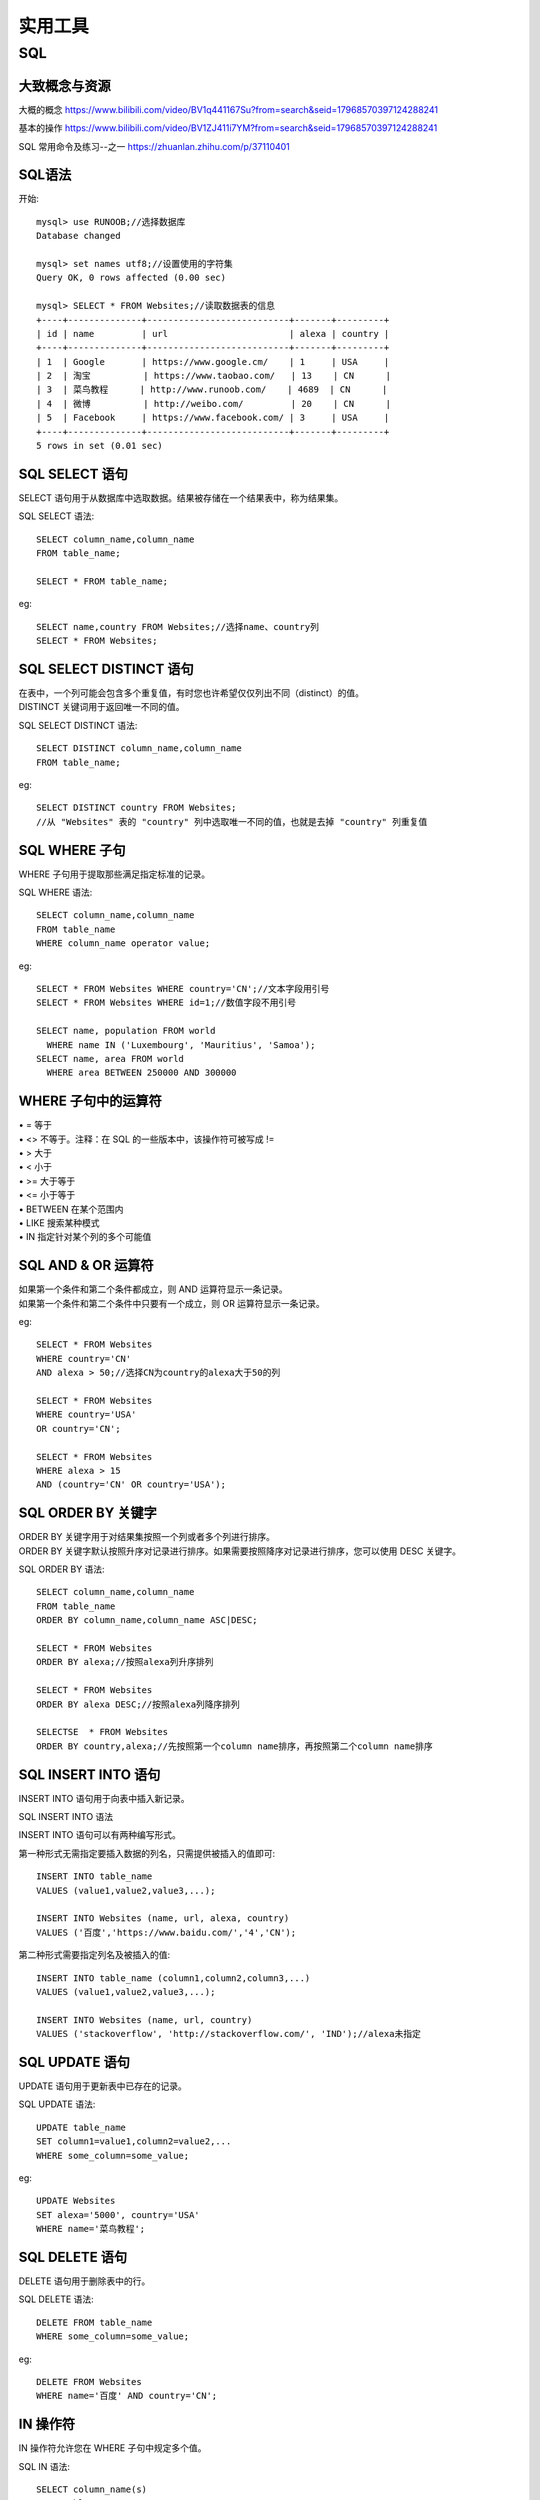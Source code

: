 .. knowledge_record documentation master file, created by
   sphinx-quickstart on Tue July 4 21:15:34 2020.
   You can adapt this file completely to your liking, but it should at least
   contain the root `toctree` directive.

******************
实用工具
******************

SQL
=====================

大致概念与资源
--------------------------------------------------------
大概的概念   https://www.bilibili.com/video/BV1q441167Su?from=search&seid=17968570397124288241  

.. image:: ../../_static/tools/need.png
    :align: center
    :width: 550
    
    
.. image:: ../../_static/tools/SQL命令总.png
    :align: center
    :width: 550
    
基本的操作  https://www.bilibili.com/video/BV1ZJ411i7YM?from=search&seid=17968570397124288241

SQL 常用命令及练习--之一     https://zhuanlan.zhihu.com/p/37110401


SQL语法
--------------------

开始::

    mysql> use RUNOOB;//选择数据库
    Database changed

    mysql> set names utf8;//设置使用的字符集
    Query OK, 0 rows affected (0.00 sec)

    mysql> SELECT * FROM Websites;//读取数据表的信息
    +----+--------------+---------------------------+-------+---------+
    | id | name         | url                       | alexa | country |
    +----+--------------+---------------------------+-------+---------+
    | 1  | Google       | https://www.google.cm/    | 1     | USA     |
    | 2  | 淘宝          | https://www.taobao.com/   | 13    | CN      |
    | 3  | 菜鸟教程      | http://www.runoob.com/    | 4689  | CN      |
    | 4  | 微博          | http://weibo.com/         | 20    | CN      |
    | 5  | Facebook     | https://www.facebook.com/ | 3     | USA     |
    +----+--------------+---------------------------+-------+---------+
    5 rows in set (0.01 sec)
    

SQL SELECT 语句
----------------------------

| SELECT 语句用于从数据库中选取数据。结果被存储在一个结果表中，称为结果集。


SQL SELECT 语法::

    SELECT column_name,column_name
    FROM table_name;

    SELECT * FROM table_name;


eg::

    SELECT name,country FROM Websites;//选择name、country列
    SELECT * FROM Websites;


SQL SELECT DISTINCT 语句
-------------------------------------

| 在表中，一个列可能会包含多个重复值，有时您也许希望仅仅列出不同（distinct）的值。
| DISTINCT 关键词用于返回唯一不同的值。

SQL SELECT DISTINCT 语法::

    SELECT DISTINCT column_name,column_name
    FROM table_name;

eg::

    SELECT DISTINCT country FROM Websites;
    //从 "Websites" 表的 "country" 列中选取唯一不同的值，也就是去掉 "country" 列重复值
    
SQL WHERE 子句
-------------------------------------

WHERE 子句用于提取那些满足指定标准的记录。

SQL WHERE 语法::

    SELECT column_name,column_name
    FROM table_name
    WHERE column_name operator value;

eg::

    SELECT * FROM Websites WHERE country='CN';//文本字段用引号
    SELECT * FROM Websites WHERE id=1;//数值字段不用引号

    SELECT name, population FROM world
      WHERE name IN ('Luxembourg', 'Mauritius', 'Samoa');
    SELECT name, area FROM world
      WHERE area BETWEEN 250000 AND 300000
      
      
WHERE 子句中的运算符
-------------------------------

| •       =       等于
| •       <>       不等于。注释：在 SQL 的一些版本中，该操作符可被写成 !=
| •       >       大于
| •       <       小于
| •       >=    大于等于
| •       <=       小于等于
| •       BETWEEN       在某个范围内
| •       LIKE       搜索某种模式
| •       IN       指定针对某个列的多个可能值


SQL AND & OR 运算符
-------------------------------
| 如果第一个条件和第二个条件都成立，则 AND 运算符显示一条记录。
| 如果第一个条件和第二个条件中只要有一个成立，则 OR 运算符显示一条记录。

eg::

    SELECT * FROM Websites
    WHERE country='CN'
    AND alexa > 50;//选择CN为country的alexa大于50的列

    SELECT * FROM Websites
    WHERE country='USA'
    OR country='CN';

    SELECT * FROM Websites
    WHERE alexa > 15
    AND (country='CN' OR country='USA');


SQL ORDER BY 关键字
--------------------------
| ORDER BY 关键字用于对结果集按照一个列或者多个列进行排序。
| ORDER BY 关键字默认按照升序对记录进行排序。如果需要按照降序对记录进行排序，您可以使用 DESC 关键字。

SQL ORDER BY 语法::

    SELECT column_name,column_name
    FROM table_name
    ORDER BY column_name,column_name ASC|DESC;

    SELECT * FROM Websites
    ORDER BY alexa;//按照alexa列升序排列

    SELECT * FROM Websites
    ORDER BY alexa DESC;//按照alexa列降序排列

    SELECTSE  * FROM Websites
    ORDER BY country,alexa;//先按照第一个column name排序，再按照第二个column name排序



SQL INSERT INTO 语句
--------------------------
INSERT INTO 语句用于向表中插入新记录。

SQL INSERT INTO 语法

INSERT INTO 语句可以有两种编写形式。

第一种形式无需指定要插入数据的列名，只需提供被插入的值即可::

    INSERT INTO table_name
    VALUES (value1,value2,value3,...);

    INSERT INTO Websites (name, url, alexa, country)
    VALUES ('百度','https://www.baidu.com/','4','CN');
    
第二种形式需要指定列名及被插入的值::

    INSERT INTO table_name (column1,column2,column3,...)
    VALUES (value1,value2,value3,...);

    INSERT INTO Websites (name, url, country)
    VALUES ('stackoverflow', 'http://stackoverflow.com/', 'IND');//alexa未指定


SQL UPDATE 语句
--------------------------

UPDATE 语句用于更新表中已存在的记录。

SQL UPDATE 语法::

    UPDATE table_name
    SET column1=value1,column2=value2,...
    WHERE some_column=some_value;

eg::

    UPDATE Websites 
    SET alexa='5000', country='USA' 
    WHERE name='菜鸟教程';


SQL DELETE 语句
--------------------------
DELETE 语句用于删除表中的行。

SQL DELETE 语法::

    DELETE FROM table_name
    WHERE some_column=some_value;

eg::

    DELETE FROM Websites
    WHERE name='百度' AND country='CN';



IN 操作符
------------------------
IN 操作符允许您在 WHERE 子句中规定多个值。

SQL IN 语法::

    SELECT column_name(s)
    FROM table_name
    WHERE column_name IN (value1,value2,...);

    SELECT * FROM Websites
    WHERE name IN ('Google','菜鸟教程');


SQL LIKE 操作符
----------------------------
LIKE 操作符用于在 WHERE 子句中搜索列中的指定模式。

SQL LIKE 语法::

    SELECT column_name(s)
    FROM table_name
    WHERE column_name LIKE pattern;

    SELECT * FROM Websites
    WHERE name LIKE 'G%';//以G开头
    
    SELECT * FROM Websites
    WHERE name LIKE '%k';//以k结尾
    
    SELECT * FROM Websites
    WHERE name LIKE '%oo%';//包含oo
    
    SELECT * FROM Websites
    WHERE name NOT LIKE '%oo%';//不包含oo
    
    SELECT * FROM Websites
    WHERE name LIKE '_oogle';
    
    SELECT * FROM Websites
    WHERE name REGEXP '^[GFs]';//选取 name 以 "G"、"F" 或 "s" 开始的所有网站
    
    SELECT * FROM Websites
    WHERE name REGEXP '^[A-H]';//选取 name 不以 A 到 H 字母开头的网站



SQL BETWEEN 操作符
--------------------------------
BETWEEN 操作符选取介于两个值之间的数据范围内的值。这些值可以是数值、文本或者日期。

SQL BETWEEN 语法::

    SELECT column_name(s)
    FROM table_name
    WHERE column_name BETWEEN value1 AND value2;

    SELECT * FROM Websites
    WHERE alexa BETWEEN 1 AND 20;//选取 alexa 介于 1 和 20 之间的所有网站
    
    SELECT * FROM Websites
    WHERE alexa NOT BETWEEN 1 AND 20;
    
    SELECT * FROM Websites
    WHERE (alexa BETWEEN 1 AND 20)
    AND NOT country IN ('USA', 'IND');//选取alexa介于 1 和 20 之间但 country 不为 USA 和 IND 的所有网站
    
    SELECT * FROM Websites
    WHERE name BETWEEN 'A' AND 'H';//选取 name 以介于 'A' 和 'H' 之间字母开始的所有网站
    
    SELECT * FROM Websites
    WHERE name NOT BETWEEN 'A' AND 'H';//选取 name 不介于 'A' 和 'H' 之间字母开始的所有网站
    
    SELECT * FROM access_log
    WHERE date BETWEEN '2016-05-10' AND '2016-05-14';//选取 date 介于 '2016-05-10' 和 '2016-05-14' 之间的所有访问记录


SQL 别名
---------------------
通过使用 SQL，可以为表名称或列名称指定别名。基本上，创建别名是为了让列名称的可读性更强。

列的 SQL 别名语法::

    SELECT column_name AS alias_name
    FROM table_name;

表的 SQL 别名语法::

    SELECT column_name(s)
    FROM table_name AS alias_name;

    SELECT name, CONCAT(url, ', ', alexa, ', ', country) AS site_info
    FROM Websites;//我们把三个列（url、alexa 和 country）结合在一起，
    并创建一个名为 "site_info" 的别名

    SELECT w.name, w.url, a.count, a.date 
    FROM Websites AS w, access_log AS a 
    WHERE a.site_id=w.id and w.name="菜鸟教程";//我们使用 "Websites" 和 "access_log" 表，
    并分别为它们指定表别名 "w" 和 "a"
    
    
SQL JOIN
---------------------------------
SQL JOIN 子句用于把来自两个或多个表的行结合起来，基于这些表之间的共同字段。

最常见的 JOIN 类型：SQL INNER JOIN（简单的 JOIN）。 

SQL INNER JOIN 从多个表中返回满足 JOIN 条件的所有行::

    SELECT Websites.id, Websites.name, access_log.count, access_log.date
    FROM Websites
    INNER JOIN access_log
    ON Websites.id=access_log.site_id;//"Websites" 表中的 "id" 列指向 "access_log" 表中的字段 "site_id"。
    上面这两个表是通过 "site_id" 列联系起来的

| •    INNER JOIN：如果表中有至少一个匹配，则返回行
| •    LEFT JOIN：即使右表中没有匹配，也从左表返回所有的行
| •    RIGHT JOIN：即使左表中没有匹配，也从右表返回所有的行
| •    FULL JOIN：只要其中一个表中存在匹配，则返回行


SQL INNER JOIN 关键字
----------------------------------------
INNER JOIN 关键字在表中存在至少一个匹配时返回行。

SQL INNER JOIN 语法::

    SELECT column_name(s)
    FROM table1
    INNER JOIN table2
    ON table1.column_name=table2.column_name;

或::

    SELECT column_name(s)
    FROM table1
    JOIN table2
    ON table1.column_name=table2.column_name;


.. image:: ../../_static/tools/innerjoin.png
    :align: center
    :width: 300
